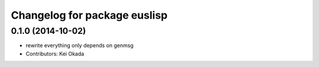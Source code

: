 ^^^^^^^^^^^^^^^^^^^^^^^^^^^^^
Changelog for package euslisp
^^^^^^^^^^^^^^^^^^^^^^^^^^^^^

0.1.0 (2014-10-02)
------------------
* rewrite everything only depends on genmsg
* Contributors: Kei Okada

